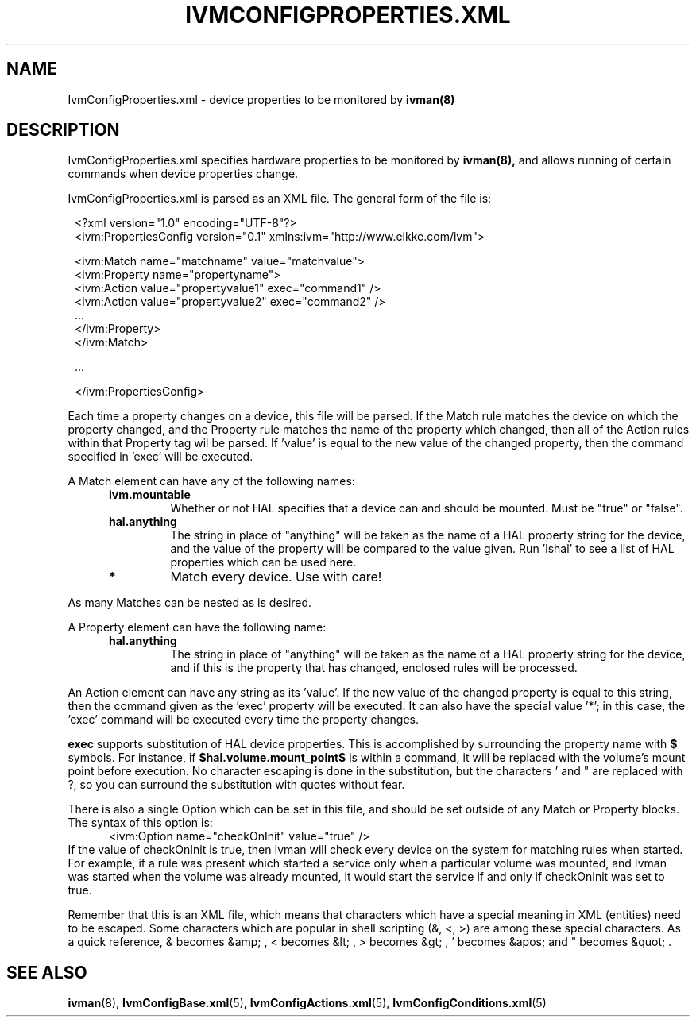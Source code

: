 .\" This is free documentation; you can redistribute it and/or
.\" modify it under the terms of the GNU General Public License as
.\" published by the Free Software Foundation; either version 2 of
.\" the License, or (at your option) any later version.
.\"
.\" The GNU General Public License's references to "object code"
.\" and "executables" are to be interpreted as the output of any
.\" document formatting or typesetting system, including
.\" intermediate and printed output.
.\"
.\" This manual is distributed in the hope that it will be useful,
.\" but WITHOUT ANY WARRANTY; without even the implied warranty of
.\" MERCHANTABILITY or FITNESS FOR A PARTICULAR PURPOSE.  See the
.\" GNU General Public License for more details.
.\"
.\" You should have received a copy of the GNU General Public
.\" License along with this manual; if not, write to the Free
.\" Software Foundation, Inc., 675 Mass Ave, Cambridge, MA 02139,
.\" USA.
.\"
.\" 050112, Rohan <rohan.pm@gmail.com>: initial version
.\" 050128, Rohan: XML entities info
.\" 050429, Rohan: no more IvmConfigMappings.xml
.\"
.TH IVMCONFIGPROPERTIES.XML 5 "12 May 2005"
.SH NAME
IvmConfigProperties.xml \- device properties to be monitored by
.BR ivman(8)

.SH DESCRIPTION
IvmConfigProperties.xml specifies hardware properties to be monitored by
.BR ivman(8),
and allows running of certain commands when device properties change.

IvmConfigProperties.xml is parsed as an XML file.  The general form of the
file is:

.RS 1
<?xml version="1.0" encoding="UTF-8"?>
.br
<ivm:PropertiesConfig version="0.1" xmlns:ivm="http://www.eikke.com/ivm">

   <ivm:Match name="matchname" value="matchvalue">
.br
      <ivm:Property name="propertyname">
.br
          <ivm:Action value="propertyvalue1" exec="command1" />
.br
          <ivm:Action value="propertyvalue2" exec="command2" />
.br
          ...
.br
      </ivm:Property>
.br
   </ivm:Match>

   ...
   
</ivm:PropertiesConfig>
.RE

Each time a property changes on a device, this file will be parsed.  If the
Match rule matches the device on which the property changed, and the Property
rule matches the name of the property which changed, then all of the Action
rules within that Property tag wil be parsed.  If 'value' is equal to the new
value of the changed property, then the command specified in 'exec' will be
executed.

A Match element can have any of the following names:
.RS 5
.TP
.B ivm.mountable
Whether or not HAL specifies that a device can and should
be mounted.  Must be "true" or "false".
.TP
.B hal.anything
The string in place of "anything" will be taken as the name
of a HAL property string for the device, and the value of the property will
be compared to the value given.  Run 'lshal' to see a list of HAL properties
which can be used here.
.TP
.B *
Match every device.  Use with care!
.RE

As many Matches can be nested as is desired.

A Property element can have the following name:
.RS 5
.TP
.B hal.anything
The string in place of "anything" will be taken as the name
of a HAL property string for the device, and if this is the property that has
changed, enclosed rules will be processed.
.RE

An Action element can have any string as its 'value'.  If the new value of the
changed property is equal to this string, then the command given as the 'exec'
property will be executed.  It can also have the special value '*'; in this case,
the 'exec' command will be executed every time the property changes.

.B exec
supports substitution of HAL device properties.  This
is accomplished by surrounding the property name with
.BR $
symbols.  For instance, if
.BR $hal.volume.mount_point$
is within a command, it will be replaced with the volume's mount point before
execution.  No character escaping is done in the substitution, but the
characters ' and " are replaced with ?, so you can surround the substitution
with quotes without fear.

There is also a single Option which can be set in this file, and should be set
outside of any Match or Property blocks.  The syntax of this option is:
.RS 5
<ivm:Option name="checkOnInit" value="true" />
.RE
If the value of checkOnInit is true, then Ivman will check every device on the
system for matching rules when started.  For example, if a rule was present
which started a service only when a particular volume was mounted, and
Ivman was started when the volume was already mounted, it would start
the service if and only if checkOnInit was set to true.

Remember that this is an XML file, which means that characters which have a special
meaning in XML (entities) need to be escaped.  Some characters which are popular in shell scripting
(&, <, >) are among these special characters.  As a quick reference,
& becomes &amp; , < becomes &lt; , > becomes &gt; , ' becomes &apos; and " becomes &quot; .


.SH "SEE ALSO"
.BR ivman (8),
.BR IvmConfigBase.xml (5),
.BR IvmConfigActions.xml (5),
.BR IvmConfigConditions.xml (5)
